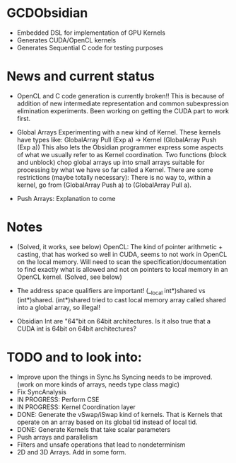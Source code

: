 
* GCDObsidian
  + Embedded DSL for implementation of GPU Kernels
  + Generates CUDA/OpenCL kernels
  + Generates Sequential C code for testing purposes
    
* News and current status
  + OpenCL and C code generation is currently broken!!
    This is because of addition of new intermediate representation and 
    common subexpression elimination experiments. Been working on 
    getting the CUDA part to work first. 
  + Global Arrays
    Experimenting with a new kind of Kernel. These kernels 
    have types like: GlobalArray Pull (Exp a) -> Kernel (GlobalArray Push (Exp a))
    This also lets the Obsidian programmer express some aspects of what we 
    usually refer to as Kernel coordination. 
    Two functions (block and unblock) chop global arrays up into small arrays suitable 
    for processing by what we have so far called a Kernel.
    There are some restrictions (maybe totally necessary): There is no way to, 
    within a kernel, go from (GlobalArray Push a) to (GlobalArray Pull a).  
    
  + Push Arrays: Explanation to come
    
* Notes
  + (Solved, it works, see below)
    OpenCL: The kind of pointer arithmetic + casting, that has worked so well 
    in CUDA, seems to not work in OpenCL on the local memory. 
    Will need to scan the specification/documentation to find exactly what is 
    allowed and not on pointers to local memory in an OpenCL kernel. (Solved, see below)

  + The address space qualifiers are important! (__local int*)shared vs (int*)shared. 
    (int*)shared tried to cast local memory array called shared into a global array, so illegal!    

  + Obsidian Int are "64"bit on 64bit architectures. Is it also true that 
    a CUDA int is 64bit on 64bit architectures?

* TODO and to look into:
  + Improve upon the things in Sync.hs 
    Syncing needs to be improved. (work on more kinds of arrays, needs type class magic)
  + Fix SyncAnalysis
  + IN PROGRESS: Perform CSE
  + IN PROGRESS: Kernel Coordination layer
  + DONE: Generate the vSwap/iSwap kind of kernels. That is Kernels that operate 
          on an array based on its global tid instead of local tid.
  + DONE: Generate Kernels that take scalar parameters
  + Push arrays and parallelism 
  + Filters and unsafe operations that lead to nondeterminism
  + 2D and 3D Arrays. Add in some form.  
